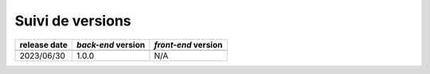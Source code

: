 Suivi de versions
#################

+--------------+--------------------+---------------------+
| release date | *back-end* version | *front-end* version |
+==============+====================+=====================+
+--------------+--------------------+---------------------+
| 2023/06/30   | 1.0.0              | N/A                 |
+--------------+--------------------+---------------------+
